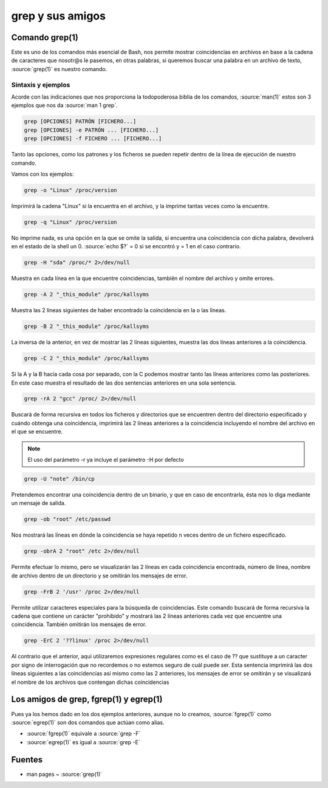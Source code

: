 grep y sus amigos
-----------------

Comando grep(1)
###############

Este es uno de los comandos más esencial de Bash, nos permite mostrar coincidencias en archivos en base a la cadena de caracteres que nosotr@s le pasemos, en otras palabras, si queremos buscar una palabra en un archivo de texto, :source:`grep(1)` es nuestro comando.

Sintaxis y ejemplos
*******************

Acorde con las indicaciones que nos proporciona la todopoderosa biblia de los comandos, :source:`man(1)` estos son 3 ejemplos que nos da :source:`man 1 grep`. 

.. code-block:: bash

  grep [OPCIONES] PATRÓN [FICHERO...]
  grep [OPCIONES] -e PATRÓN ... [FICHERO...]
  grep [OPCIONES] -f FICHERO ... [FICHERO...]

Tanto las opciones, como los patrones y los ficheros se pueden repetir dentro de la línea de ejecución de nuestro comando.

Vamos con los ejemplos:

.. code-block:: bash

  grep -o "Linux" /proc/version

Imprimirá la cadena "Linux" si la encuentra en el archivo, y la imprime tantas veces como la encuentre.

.. code-block:: bash

  grep -q "Linux" /proc/version

No imprime nada, es una opción en la que se omite la salida, si encuentra una coincidencia con dicha palabra, devolverá en el estado de la shell un 0.
:source:`echo $?` = 0 si se encontró y = 1 en el caso contrario.

.. code-block:: bash

  grep -H "sda" /proc/* 2>/dev/null

Muestra en cada línea en la que encuentre coincidencias, también el nombre del archivo y omite errores.

.. code-block:: bash

  grep -A 2 "_this_module" /proc/kallsyms

Muestra las 2 líneas siguientes de haber encontrado la coincidencia en la o las líneas.

.. code-block:: bash

  grep -B 2 "_this_module" /proc/kallsyms

La inversa de la anterior, en vez de mostrar las 2 líneas siguientes, muestra las dos líneas anteriores a la coincidencia.

.. code-block:: bash

  grep -C 2 "_this_module" /proc/kallsyms

Si la A y la B hacía cada cosa por separado, con la C podemos mostrar tanto las líneas anteriores como las posteriores. En este caso muestra el resultado de las dos sentencias anteriores en una sola sentencia.

.. code-block:: bash

  grep -rA 2 "gcc" /proc/ 2>/dev/null

Buscará de forma recursiva en todos los ficheros y directorios que se encuentren dentro del directorio especificado y cuándo obtenga una coincidencia, imprimirá las 2 líneas anteriores a la coincidencia incluyendo el nombre del archivo en el que se encuentre.

.. note::

  El uso del parámetro -r ya incluye el parámetro -H por defecto

.. code-block:: bash

  grep -U "note" /bin/cp

Pretendemos encontrar una coincidencia dentro de un binario, y que en caso de encontrarla, ésta nos lo diga mediante un mensaje de salida.

.. code-block:: bash

  grep -ob "root" /etc/passwd

Nos mostrará las líneas en dónde la coincidencia se haya repetido n veces dentro de un fichero especificado.

.. code-block:: bash

  grep -obrA 2 "root" /etc 2>/dev/null

Permite efectuar lo mismo, pero se visualizarán las 2 líneas en cada coincidencia encontrada, número de línea, nombre de archivo dentro de un directorio y se omitirán los mensajes de error.

.. code-block:: bash

  grep -FrB 2 '/usr' /proc 2>/dev/null

Permite utilizar caracteres especiales para la búsqueda de coincidencias. Este comando buscará de forma recursiva la cadena que contiene un carácter "prohibido" y mostrará las 2 líneas anteriores cada vez que encuentre una coincidencia. También omitirán los mensajes de error.

.. code-block:: bash

  grep -ErC 2 '??linux' /proc 2>/dev/null

Al contrario que el anterior, aquí utilizaremos expresiones regulares como es el caso de ?? que sustituye a un caracter por signo de interrogación que no recordemos o no estemos seguro de cuál puede ser. Esta sentencia imprimirá las dos líneas siguientes a las coincidencias así mismo como las 2 anteriores, los mensajes de error se omitirán y se visualizará el nombre de los archivos que contengan dichas coincidencias

Los amigos de grep, fgrep(1) y egrep(1)
#######################################

Pues ya los hemos dado en los dos ejemplos anteriores, aunque no lo creamos, :source:`fgrep(1)` como :source:`egrep(1)` son dos comandos que actúan como alias.

* :source:`fgrep(1)` equivale a :source:`grep -F`
* :source:`egrep(1)` es igual a :source:`grep -E`

Fuentes
#######

* man pages ~ :source:`grep(1)`